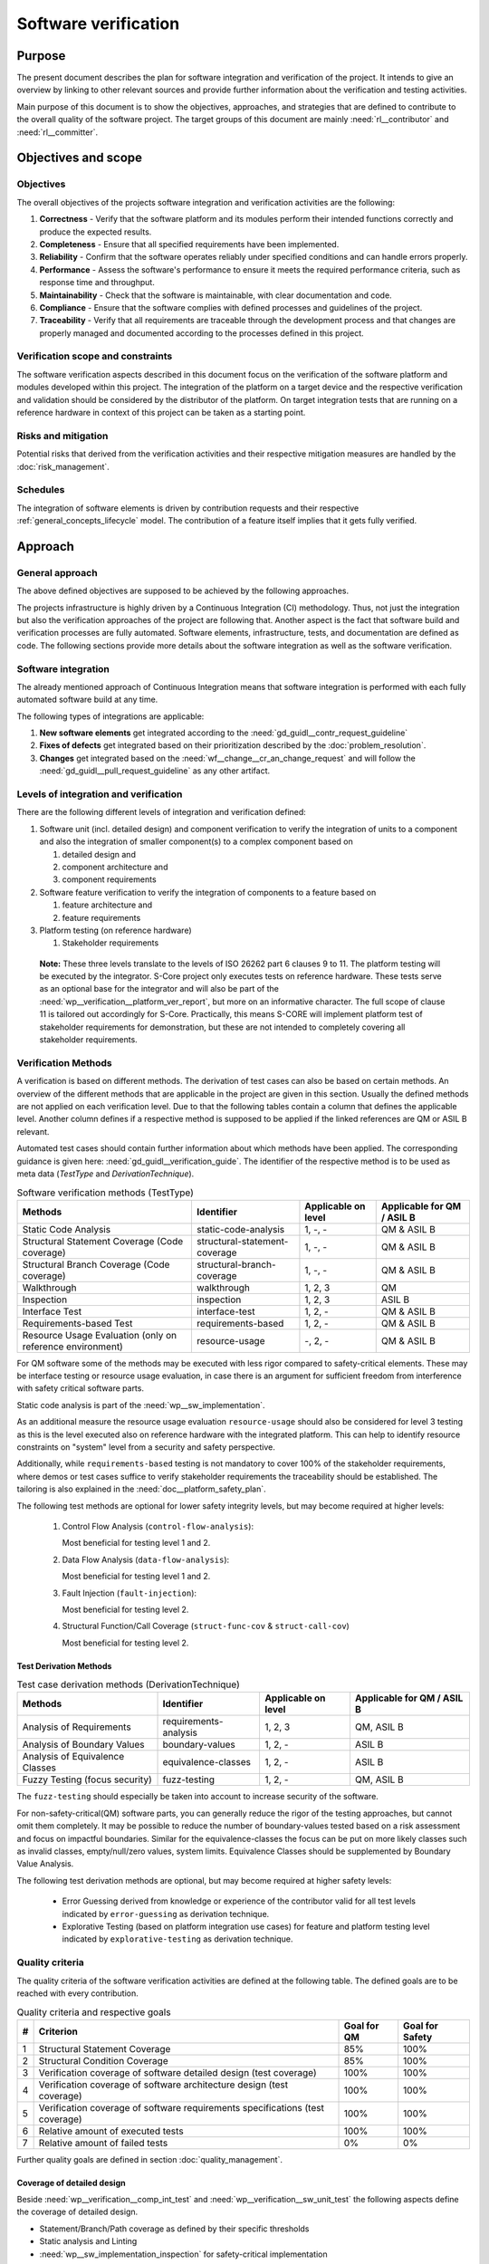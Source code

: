 ..
   # *******************************************************************************
   # Copyright (c) 2024 Contributors to the Eclipse Foundation
   #
   # See the NOTICE file(s) distributed with this work for additional
   # information regarding copyright ownership.
   #
   # This program and the accompanying materials are made available under the
   # terms of the Apache License Version 2.0 which is available at
   # https://www.apache.org/licenses/LICENSE-2.0
   #
   # SPDX-License-Identifier: Apache-2.0
   # *******************************************************************************

.. document:: Software Verification Plan
   :id: doc__verification_plan
   :status: draft
   :safety: ASIL_B
   :tags: platform_management
   :realizes: wp__verification__plan

Software verification
*********************

Purpose
=======

The present document describes the plan for software integration and verification of the project. It intends to give
an overview by linking to other relevant sources and provide further information about the verification and testing
activities.

Main purpose of this document is to show the objectives, approaches, and strategies that are defined to contribute to
the overall quality of the software project. The target groups of this document are mainly :need:`rl__contributor`
and :need:`rl__committer`.

Objectives and scope
====================

Objectives
----------

The overall objectives of the projects software integration and verification activities are the following:

#. **Correctness** - Verify that the software platform and its modules perform their intended functions correctly and
   produce the expected results.
#. **Completeness** - Ensure that all specified requirements have been implemented.
#. **Reliability** - Confirm that the software operates reliably under specified conditions and can handle errors
   properly.
#. **Performance** - Assess the software's performance to ensure it meets the required performance criteria, such as
   response time and throughput.
#. **Maintainability** - Check that the software is maintainable, with clear documentation and code.
#. **Compliance** - Ensure that the software complies with defined processes and guidelines of the project.
#. **Traceability** - Verify that all requirements are traceable through the development process and that changes are
   properly managed and documented according to the processes defined in this project.

Verification scope and constraints
----------------------------------

The software verification aspects described in this document focus on the verification of the software platform
and modules developed within this project. The integration of the platform on a target device and the respective
verification and validation should be considered by the distributor of the platform. On target integration tests that
are running on a reference hardware in context of this project can be taken as a starting point.

Risks and mitigation
--------------------

Potential risks that derived from the verification activities and their respective mitigation measures are handled by
the :doc:`risk_management`.

Schedules
---------

The integration of software elements is driven by contribution requests and their respective
:ref:`general_concepts_lifecycle` model. The contribution of a feature itself implies that it gets fully
verified.

Approach
========

General approach
----------------

The above defined objectives are supposed to be achieved by the following approaches.

The projects infrastructure is highly driven by a Continuous Integration (CI) methodology. Thus, not just the
integration but also the verification approaches of the project are following that. Another aspect is the fact that
software build and verification processes are fully automated. Software elements, infrastructure, tests, and
documentation are defined as code. The following sections provide more details about the software integration as well
as the software verification.

Software integration
--------------------

The already mentioned approach of Continuous Integration means that software integration is performed with each fully
automated software build at any time.

The following types of integrations are applicable:

#. **New software elements** get integrated according to the :need:`gd_guidl__contr_request_guideline`
#. **Fixes of defects** get integrated based on their prioritization described by the
   :doc:`problem_resolution`.
#. **Changes** get integrated based on the :need:`wf__change__cr_an_change_request` and will follow
   the :need:`gd_guidl__pull_request_guideline` as any other artifact.

Levels of integration and verification
--------------------------------------

There are the following different levels of integration and verification defined:

1. Software unit (incl. detailed design) and component verification to verify the integration of
   units to a component and also the integration of smaller component(s) to a complex component based on

   #. detailed design and
   #. component architecture and
   #. component requirements

2. Software feature verification to verify the integration of components to a feature based on

   #. feature architecture and
   #. feature requirements

3. Platform testing (on reference hardware)

   #. Stakeholder requirements


  **Note:** These three levels translate to the levels of ISO 26262 part 6 clauses 9 to 11. The platform
  testing will be executed by the integrator. S-Core project only executes tests on reference hardware.
  These tests serve as an optional base for the integrator and will also be part of the
  :need:`wp__verification__platform_ver_report`, but more on an informative character. The full scope
  of clause 11 is tailored out accordingly for S-Core. Practically, this means S-CORE will implement
  platform test of stakeholder requirements for demonstration, but these are not intended to completely
  covering all stakeholder requirements.

Verification Methods
--------------------

A verification is based on different methods. The derivation of test cases can also be based on certain methods. An
overview of the different methods that are applicable in the project are given in this section. Usually the defined
methods are not applied on each verification level. Due to that the following tables contain a column that defines the
applicable level. Another column defines if a respective method is supposed to be applied if the linked references are
QM or ASIL B relevant.

Automated test cases should contain further information about which methods have been applied. The corresponding
guidance is given here: :need:`gd_guidl__verification_guide`. The identifier of the respective
method is to be used as meta data (*TestType* and *DerivationTechnique*).

.. list-table:: Software verification methods (TestType)
   :header-rows: 1
   :align: center

   * - Methods
     - Identifier
     - Applicable on level
     - Applicable for QM / ASIL B
   * - Static Code Analysis
     - static-code-analysis
     - 1, -, -
     - QM & ASIL B
   * - Structural Statement Coverage (Code coverage)
     - structural-statement-coverage
     - 1, -, -
     - QM & ASIL B
   * - Structural Branch Coverage (Code coverage)
     - structural-branch-coverage
     - 1, -, -
     - QM & ASIL B
   * - Walkthrough
     - walkthrough
     - 1, 2, 3
     - QM
   * - Inspection
     - inspection
     - 1, 2, 3
     - ASIL B
   * - Interface Test
     - interface-test
     - 1, 2, -
     - QM & ASIL B
   * - Requirements-based Test
     - requirements-based
     - 1,  2, -
     - QM & ASIL B
   * - Resource Usage Evaluation (only on reference environment)
     - resource-usage
     - -, 2, -
     - QM & ASIL B


For QM software some of the methods may be executed with less rigor compared to safety-critical elements.
These may be interface testing or resource usage evaluation, in case there is an argument for
sufficient freedom from interference with safety critical software parts.

Static code analysis is part of the :need:`wp__sw_implementation`.

As an additional measure the resource usage evaluation ``resource-usage`` should also be considered
for level 3 testing as this is the level executed also on reference hardware with the integrated
platform. This can help to identify resource constraints on "system" level from a security and safety
perspective.

Additionally, while ``requirements-based`` testing is not mandatory to cover 100% of the stakeholder
requirements, where demos or test cases suffice to verify stakeholder requirements the traceability
should be established. The tailoring is also explained in the :need:`doc__platform_safety_plan`.

The following test methods are optional for lower safety integrity levels, but may become required
at higher levels:

   #. Control Flow Analysis (``control-flow-analysis``):

      Most beneficial for testing level 1 and 2.
   #. Data Flow Analysis (``data-flow-analysis``):

      Most beneficial for testing level 1 and 2.
   #. Fault Injection (``fault-injection``):

      Most beneficial for testing level 2.
   #. Structural Function/Call Coverage (``struct-func-cov`` & ``struct-call-cov``)

      Most beneficial for testing level 2.


Test Derivation Methods
^^^^^^^^^^^^^^^^^^^^^^^

.. list-table:: Test case derivation methods (DerivationTechnique)
   :header-rows: 1
   :align: center

   * - Methods
     - Identifier
     - Applicable on level
     - Applicable for QM / ASIL B
   * - Analysis of Requirements
     - requirements-analysis
     - 1, 2, 3
     - QM, ASIL B
   * - Analysis of Boundary Values
     - boundary-values
     - 1, 2, -
     - ASIL B
   * - Analysis of Equivalence Classes
     - equivalence-classes
     - 1, 2, -
     - ASIL B
   * - Fuzzy Testing (focus security)
     - fuzz-testing
     - 1, 2, -
     - QM, ASIL B

The ``fuzz-testing`` should especially be taken into account to increase security of the software.

For non-safety-critical(QM) software parts, you can generally reduce the rigor of the
testing approaches, but cannot omit them completely. It may be possible to reduce the
number of boundary-values tested based on a risk assessment and focus on impactful boundaries.
Similar for the equivalence-classes the focus can be put on more likely classes such as
invalid classes, empty/null/zero values, system limits. Equivalence Classes should be
supplemented by Boundary Value Analysis.

The following test derivation methods are optional, but may become required at higher safety levels:

   * Error Guessing derived from knowledge or experience of the contributor valid for all test levels
     indicated by ``error-guessing`` as derivation technique.
   * Explorative Testing (based on platform integration use cases) for feature and platform testing level
     indicated by ``explorative-testing`` as derivation technique.

Quality criteria
----------------

The quality criteria of the software verification activities are defined at the following table. The defined goals are
to be reached with every contribution.

.. list-table:: Quality criteria and respective goals
   :header-rows: 1
   :align: center

   * - #
     - Criterion
     - Goal for QM
     - Goal for Safety
   * - 1
     - Structural Statement Coverage
     - 85%
     - 100%
   * - 2
     - Structural Condition Coverage
     - 85%
     - 100%
   * - 3
     - Verification coverage of software detailed design (test coverage)
     - 100%
     - 100%
   * - 4
     - Verification coverage of software architecture design (test coverage)
     - 100%
     - 100%
   * - 5
     - Verification coverage of software requirements specifications (test coverage)
     - 100%
     - 100%
   * - 6
     - Relative amount of executed tests
     - 100%
     - 100%
   * - 7
     - Relative amount of failed tests
     - 0%
     - 0%

Further quality goals are defined in section :doc:`quality_management`.

Coverage of detailed design
^^^^^^^^^^^^^^^^^^^^^^^^^^^

Beside :need:`wp__verification__comp_int_test` and :need:`wp__verification__sw_unit_test` the
following aspects define the coverage of detailed design.

- Statement/Branch/Path coverage as defined by their specific thresholds
- Static analysis and Linting
- :need:`wp__sw_implementation_inspection` for safety-critical implementation

Coverage of architectural design
^^^^^^^^^^^^^^^^^^^^^^^^^^^^^^^^

Beside :need:`wp__verification__comp_int_test` and :need:`wp__verification__feat_int_test` the
following aspects define the coverage of the architectural design.

- :need:`wp__sw_arch_verification`
- :need:`wp__sw_component_safety_analysis` for safety-critical parts
- :need:`wp__feature_safety_analysis` for safety-critical parts

Each architectural element has at least one test case linked with attribute "fully verified" or
multiple test cases with attribute "partially verified".

Coverage of software requirements specifications
^^^^^^^^^^^^^^^^^^^^^^^^^^^^^^^^^^^^^^^^^^^^^^^^

For a release all ``valid`` requirements need to have a complete test coverage of linked test cases.


Test development
----------------

The verification steps as well as the development of test cases is done along with the implementation
of code. A full automation of tests should be achieved and the derived test cases should contain meta
data that gives further information as defined in :ref:`verification_process_reqs`. The list of
relevant work products is shown above (as part of the development of the product).

The different environments that can be used for the test development are defined below.

Pre-existing test cases
^^^^^^^^^^^^^^^^^^^^^^^

The recommendations according to the :need:`gd_guidl__verification_guide` for pre-existing test
cases is followed. Any pre-existing test case (e.g. from OSS components) is reviewed and adopted
to follow the :need:`gd_guidl__verification_specification` and :need:`gd_req__link_tests`.

Test execution and result analysis
----------------------------------

The execution of the tests is based on a full automation defined by build pipelines. The analysis of the test results
needs to be performed by the contributor.

Test selection and regression testing
-------------------------------------

All existing test cases should be executed within continuous integration pipelines to verify initially developed
components or software changes. A specific selection of sub sets is not planned. The fact that all existing and
automated tests get executed continuously covers the approach to identify regressions.

Work products and traceability
------------------------------

The traceability between verification relevant work products is one of the defined objectives.
An overall overview of the different work products and their relationship is given in project
context - see :doc:`/process/workproducts/index`.

The work products are related to verification can be found in :ref:`verification_work_products`.

The link between a test specification and the respective requirement or design specification is given by the
identifier of the reference annotated to the verification specification.

Environments and resources
==========================

Roles
-----

In general, the different roles of this project are defined within the Process documentation:
:doc:`/process/roles/index`. The following roles are crucial to comply with the aspects defined in this
document:

#. The :need:`rl__contributor` needs to make sure that the objectives of the software integration and verification are
   fulfilled when contributing to the project.
#. The :need:`rl__committer` needs to verify that the contributor has fulfilled the expected objectives.

In this way roles are followed as defined in :ref:`verification_roles`.

Independence of verification
^^^^^^^^^^^^^^^^^^^^^^^^^^^^

As there are no separated roles for a software developer and test developer with :need:`rl__contributor` and
:need:`rl__committer` it is important to achieve independence. This is done by having different
people responsible for the test implementation and the actual code which gets tested.

The following test level fall in the responsibility of the :need:`rl__testing_community`:

* :need:`wp__verification__comp_int_test`
* :need:`wp__verification__feat_int_test`
* :need:`wp__verification__platform_test`

Still a :need:`rl__contributor` of one function in a component doesn't prevent them from writing tests
for other functions they do not own.
Independence is achieved by the establishment of :need:`rl__testing_community` performing reviews.

The following test level fall in the responsibility of the :need:`rl__contributor`:

* :need:`wp__verification__sw_unit_test`

Unit tests can be the developed by the same :need:`rl__contributor` who also contributed the unit code.
A level of independence is achieved as the review process demands to have a review by a :need:`rl__committer`
different to the author of a Pull Request. This is also described in process requirement :need:`gd_req__verification_independence`.

Note that, each :need:`rl__contributor` of the project acts in a publicly visible space where also
others see the contribution and have the possibility to perform additional reviews independent from
the :need:`rl__committer` and :need:`rl__testing_community`.

Tools
-----

The list of the tools mentioned here does not reflect the full list of tools that are used for the whole project. Only
tools that have an important impact on the test execution and reporting are given here. A full list of tools (and their
versions) is maintained by :doc:`tool_management`. The aim of the given list here is to provide a better picture of
the software test strategy and corresponding processes.

.. rubric:: Bazel

The main build environment of the project is based on `Bazel <https://bazel.build>`__. It it used to build software
components, documentation, and automated tests.

.. rubric:: GoogleTest (gtest)

The software components of the project written in C++ are unit tested with the help of
`GoogleTest <https://google.github.io/googletest/>`__.

.. rubric:: gcov/gcovr

The structural coverage reached by unit testing in the project is evaluated by the gcov/gcovr tool chain
`gcovr <https://github.com/gcovr/gcovr>`__ - gcov is part of the GNU compiler collection (gcc).

Note that gcov/gcovr supports several coverage metrics:

- "statement" - used in S-CORE for the structural-statement-coverage method
- "decision" - used in S-CORE for the structural-branch-coverage method
- "branch" - used in S-CORE to support manual analysis of the code coverage if the "decision" coverage is reported as "cannot be determined" by the tooling. As the "branch" coverage on target is determined by the tool as object code coverage and as the compiler adds object branches for fast evaluation of complex conditions in decisions, this is more than required by the structural-branch-coverage method.

.. rubric:: Integration Testing Framework (ITF)

The integration of software components can be verified with the help of the ITF. It allows the definition and execution
of test based on `pytest <https://pytest.org>`__.

.. rubric:: Rust

The platform developed in this project supports `Rust <https://www.rust-lang.org>`__ as a programming language. Its
built-in test framework is used to test respective software components.

Verification setups and variants
--------------------------------

Different test frameworks get used to verify software components and their integration into the platform (see Tools
section above). Driven by that the following test setups can be derived:

#. GoogleTest
#. Rust
#. ITF

All defined setups are used to run automated tests within continuous integration pipelines.


Test execution environment and reference hardware
-------------------------------------------------

The platform is consisting solely on features that are considered as "middleware" as the layer
above the hardware abstraction layer. The platform itself doe not require to be running on
a specific hardware. It integrates with an Posix Operating System which is the first level of
abstraction to the physical hardware.

The simulation environment will be based on x86 and arm64 architecture, to be close to later
target hardware.

The integration of the platform on a target device and the respective verification and validation
should be considered by the distributor of the platform. On target integration tests that are
running on a reference hardware in context of this project can be taken as a starting point.

The reference hardware is not yet decided.

Reference hardware interaction with infrastructure
^^^^^^^^^^^^^^^^^^^^^^^^^^^^^^^^^^^^^^^^^^^^^^^^^^

Once the reference hardware is decided, this section will inform about the location of the
reference hardware, how it interacts with the CI system and how access rights are handled.
This includes physical maintenance as well as virtual access.

